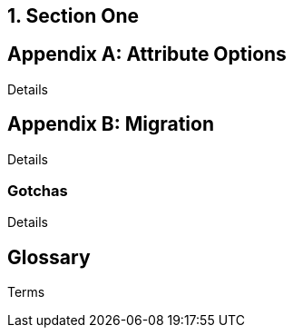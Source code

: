 
:numbered:

== Section One

:numbered!:

[appendix]
== Attribute Options

Details

[appendix]
== Migration

Details

=== Gotchas

Details

[glossary]
== Glossary

Terms
